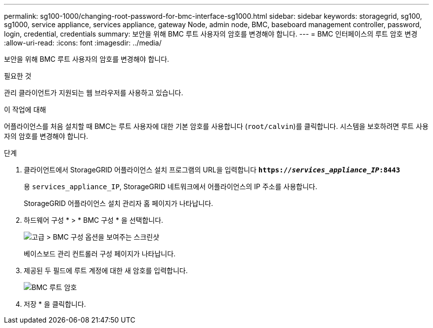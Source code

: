 ---
permalink: sg100-1000/changing-root-password-for-bmc-interface-sg1000.html 
sidebar: sidebar 
keywords: storagegrid, sg100, sg1000, service appliance, services appliance, gateway Node, admin node, BMC, baseboard management controller, password, login, credential, credentials 
summary: 보안을 위해 BMC 루트 사용자의 암호를 변경해야 합니다. 
---
= BMC 인터페이스의 루트 암호 변경
:allow-uri-read: 
:icons: font
:imagesdir: ../media/


[role="lead"]
보안을 위해 BMC 루트 사용자의 암호를 변경해야 합니다.

.필요한 것
관리 클라이언트가 지원되는 웹 브라우저를 사용하고 있습니다.

.이 작업에 대해
어플라이언스를 처음 설치할 때 BMC는 루트 사용자에 대한 기본 암호를 사용합니다 (`root/calvin`)를 클릭합니다. 시스템을 보호하려면 루트 사용자의 암호를 변경해야 합니다.

.단계
. 클라이언트에서 StorageGRID 어플라이언스 설치 프로그램의 URL을 입력합니다
`*https://_services_appliance_IP_:8443*`
+
용 `services_appliance_IP`, StorageGRID 네트워크에서 어플라이언스의 IP 주소를 사용합니다.

+
StorageGRID 어플라이언스 설치 관리자 홈 페이지가 나타납니다.

. 하드웨어 구성 * > * BMC 구성 * 을 선택합니다.
+
image::../media/bmc_configuration_page.gif[고급 > BMC 구성 옵션을 보여주는 스크린샷]

+
베이스보드 관리 컨트롤러 구성 페이지가 나타납니다.

. 제공된 두 필드에 루트 계정에 대한 새 암호를 입력합니다.
+
image::../media/bmc_root_password.gif[BMC 루트 암호]

. 저장 * 을 클릭합니다.

